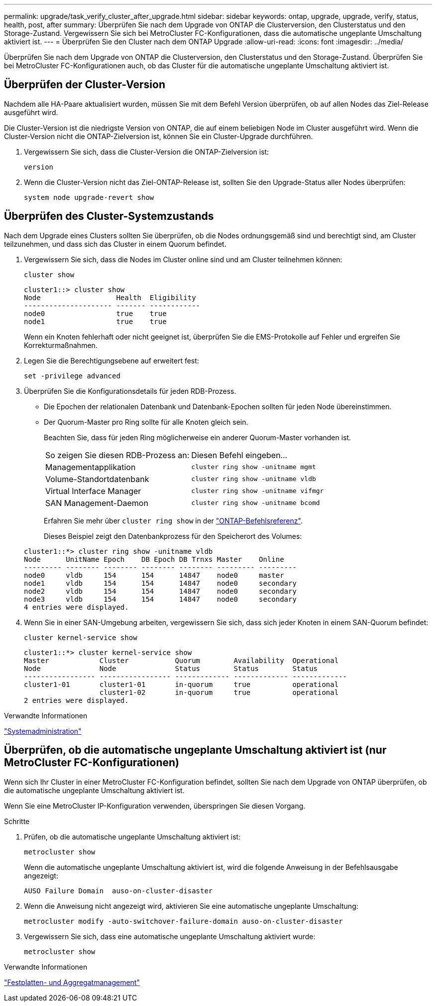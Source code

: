 ---
permalink: upgrade/task_verify_cluster_after_upgrade.html 
sidebar: sidebar 
keywords: ontap, upgrade, upgrade, verify, status, health, post, after 
summary: Überprüfen Sie nach dem Upgrade von ONTAP die Clusterversion, den Clusterstatus und den Storage-Zustand. Vergewissern Sie sich bei MetroCluster FC-Konfigurationen, dass die automatische ungeplante Umschaltung aktiviert ist. 
---
= Überprüfen Sie den Cluster nach dem ONTAP Upgrade
:allow-uri-read: 
:icons: font
:imagesdir: ../media/


[role="lead"]
Überprüfen Sie nach dem Upgrade von ONTAP die Clusterversion, den Clusterstatus und den Storage-Zustand. Überprüfen Sie bei MetroCluster FC-Konfigurationen auch, ob das Cluster für die automatische ungeplante Umschaltung aktiviert ist.



== Überprüfen der Cluster-Version

Nachdem alle HA-Paare aktualisiert wurden, müssen Sie mit dem Befehl Version überprüfen, ob auf allen Nodes das Ziel-Release ausgeführt wird.

Die Cluster-Version ist die niedrigste Version von ONTAP, die auf einem beliebigen Node im Cluster ausgeführt wird. Wenn die Cluster-Version nicht die ONTAP-Zielversion ist, können Sie ein Cluster-Upgrade durchführen.

. Vergewissern Sie sich, dass die Cluster-Version die ONTAP-Zielversion ist:
+
[source, cli]
----
version
----
. Wenn die Cluster-Version nicht das Ziel-ONTAP-Release ist, sollten Sie den Upgrade-Status aller Nodes überprüfen:
+
[source, cli]
----
system node upgrade-revert show
----




== Überprüfen des Cluster-Systemzustands

Nach dem Upgrade eines Clusters sollten Sie überprüfen, ob die Nodes ordnungsgemäß sind und berechtigt sind, am Cluster teilzunehmen, und dass sich das Cluster in einem Quorum befindet.

. Vergewissern Sie sich, dass die Nodes im Cluster online sind und am Cluster teilnehmen können:
+
[source, cli]
----
cluster show
----
+
[listing]
----
cluster1::> cluster show
Node                  Health  Eligibility
--------------------- ------- ------------
node0                 true    true
node1                 true    true
----
+
Wenn ein Knoten fehlerhaft oder nicht geeignet ist, überprüfen Sie die EMS-Protokolle auf Fehler und ergreifen Sie Korrekturmaßnahmen.

. Legen Sie die Berechtigungsebene auf erweitert fest:
+
[source, cli]
----
set -privilege advanced
----
. Überprüfen Sie die Konfigurationsdetails für jeden RDB-Prozess.
+
** Die Epochen der relationalen Datenbank und Datenbank-Epochen sollten für jeden Node übereinstimmen.
** Der Quorum-Master pro Ring sollte für alle Knoten gleich sein.
+
Beachten Sie, dass für jeden Ring möglicherweise ein anderer Quorum-Master vorhanden ist.

+
|===


| So zeigen Sie diesen RDB-Prozess an: | Diesen Befehl eingeben... 


 a| 
Managementapplikation
 a| 
`cluster ring show -unitname mgmt`



 a| 
Volume-Standortdatenbank
 a| 
`cluster ring show -unitname vldb`



 a| 
Virtual Interface Manager
 a| 
`cluster ring show -unitname vifmgr`



 a| 
SAN Management-Daemon
 a| 
`cluster ring show -unitname bcomd`

|===
+
Erfahren Sie mehr über `cluster ring show` in der link:https://docs.netapp.com/us-en/ontap-cli/cluster-ring-show.html["ONTAP-Befehlsreferenz"^].

+
Dieses Beispiel zeigt den Datenbankprozess für den Speicherort des Volumes:



+
[listing]
----
cluster1::*> cluster ring show -unitname vldb
Node      UnitName Epoch    DB Epoch DB Trnxs Master    Online
--------- -------- -------- -------- -------- --------- ---------
node0     vldb     154      154      14847    node0     master
node1     vldb     154      154      14847    node0     secondary
node2     vldb     154      154      14847    node0     secondary
node3     vldb     154      154      14847    node0     secondary
4 entries were displayed.
----
. Wenn Sie in einer SAN-Umgebung arbeiten, vergewissern Sie sich, dass sich jeder Knoten in einem SAN-Quorum befindet:
+
[source, cli]
----
cluster kernel-service show
----
+
[listing]
----
cluster1::*> cluster kernel-service show
Master            Cluster           Quorum        Availability  Operational
Node              Node              Status        Status        Status
----------------- ----------------- ------------- ------------- -------------
cluster1-01       cluster1-01       in-quorum     true          operational
                  cluster1-02       in-quorum     true          operational
2 entries were displayed.
----


.Verwandte Informationen
link:../system-admin/index.html["Systemadministration"]



== Überprüfen, ob die automatische ungeplante Umschaltung aktiviert ist (nur MetroCluster FC-Konfigurationen)

Wenn sich Ihr Cluster in einer MetroCluster FC-Konfiguration befindet, sollten Sie nach dem Upgrade von ONTAP überprüfen, ob die automatische ungeplante Umschaltung aktiviert ist.

Wenn Sie eine MetroCluster IP-Konfiguration verwenden, überspringen Sie diesen Vorgang.

.Schritte
. Prüfen, ob die automatische ungeplante Umschaltung aktiviert ist:
+
[source, cli]
----
metrocluster show
----
+
Wenn die automatische ungeplante Umschaltung aktiviert ist, wird die folgende Anweisung in der Befehlsausgabe angezeigt:

+
[listing]
----
AUSO Failure Domain  auso-on-cluster-disaster
----
. Wenn die Anweisung nicht angezeigt wird, aktivieren Sie eine automatische ungeplante Umschaltung:
+
[source, cli]
----
metrocluster modify -auto-switchover-failure-domain auso-on-cluster-disaster
----
. Vergewissern Sie sich, dass eine automatische ungeplante Umschaltung aktiviert wurde:
+
[source, cli]
----
metrocluster show
----


.Verwandte Informationen
link:../disks-aggregates/index.html["Festplatten- und Aggregatmanagement"]
